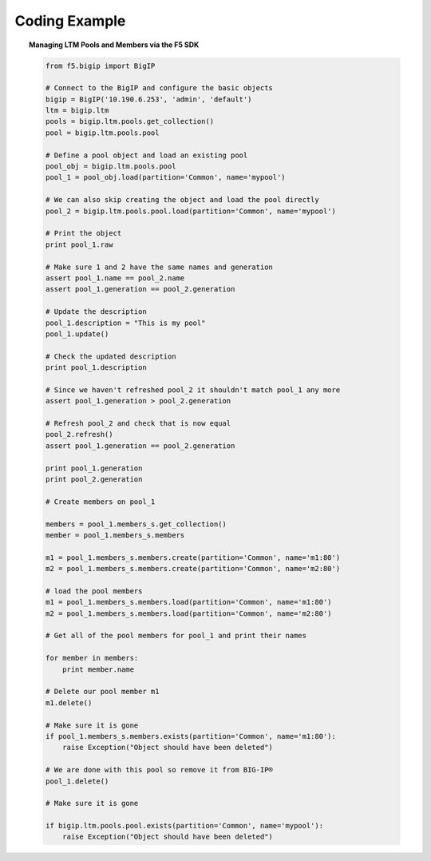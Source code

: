 .. _pools-and-members_code-example:

Coding Example
==============

.. topic:: Managing LTM Pools and Members via the F5 SDK

    .. code-block:: python

        from f5.bigip import BigIP

        # Connect to the BigIP and configure the basic objects
        bigip = BigIP('10.190.6.253', 'admin', 'default')
        ltm = bigip.ltm
        pools = bigip.ltm.pools.get_collection()
        pool = bigip.ltm.pools.pool

        # Define a pool object and load an existing pool
        pool_obj = bigip.ltm.pools.pool
        pool_1 = pool_obj.load(partition='Common', name='mypool')

        # We can also skip creating the object and load the pool directly
        pool_2 = bigip.ltm.pools.pool.load(partition='Common', name='mypool')

        # Print the object
        print pool_1.raw

        # Make sure 1 and 2 have the same names and generation
        assert pool_1.name == pool_2.name
        assert pool_1.generation == pool_2.generation

        # Update the description
        pool_1.description = "This is my pool"
        pool_1.update()

        # Check the updated description
        print pool_1.description

        # Since we haven't refreshed pool_2 it shouldn't match pool_1 any more
        assert pool_1.generation > pool_2.generation

        # Refresh pool_2 and check that is now equal
        pool_2.refresh()
        assert pool_1.generation == pool_2.generation

        print pool_1.generation
        print pool_2.generation

        # Create members on pool_1

        members = pool_1.members_s.get_collection()
        member = pool_1.members_s.members

        m1 = pool_1.members_s.members.create(partition='Common', name='m1:80')
        m2 = pool_1.members_s.members.create(partition='Common', name='m2:80')

        # load the pool members
        m1 = pool_1.members_s.members.load(partition='Common', name='m1:80')
        m2 = pool_1.members_s.members.load(partition='Common', name='m2:80')

        # Get all of the pool members for pool_1 and print their names

        for member in members:
            print member.name

        # Delete our pool member m1
        m1.delete()

        # Make sure it is gone
        if pool_1.members_s.members.exists(partition='Common', name='m1:80'):
            raise Exception("Object should have been deleted")

        # We are done with this pool so remove it from BIG-IP®
        pool_1.delete()

        # Make sure it is gone

        if bigip.ltm.pools.pool.exists(partition='Common', name='mypool'):
            raise Exception("Object should have been deleted")


